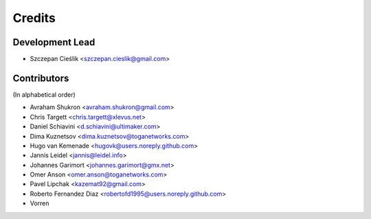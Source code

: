 =======
Credits
=======

Development Lead
----------------

* Szczepan Cieślik <szczepan.cieslik@gmail.com>

Contributors
------------

(In alphabetical order)

* Avraham Shukron <avraham.shukron@gmail.com>
* Chris Targett <chris.targett@xlevus.net>
* Daniel Schiavini <d.schiavini@ultimaker.com>
* Dima Kuznetsov <dima.kuznetsov@toganetworks.com>
* Hugo van Kemenade <hugovk@users.noreply.github.com>
* Jannis Leidel <jannis@leidel.info>
* Johannes Garimort <johannes.garimort@gmx.net>
* Omer Anson <omer.anson@toganetworks.com>
* Pavel Lipchak <kazemat92@gmail.com>
* Roberto Fernandez Diaz <robertofd1995@users.noreply.github.com>
* Vorren
